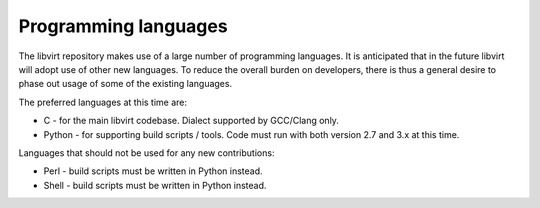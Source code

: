 =====================
Programming languages
=====================

The libvirt repository makes use of a large number of programming
languages. It is anticipated that in the future libvirt will adopt
use of other new languages. To reduce the overall burden on
developers, there is thus a general desire to phase out usage of
some of the existing languages.

The preferred languages at this time are:

-  C - for the main libvirt codebase. Dialect supported by
   GCC/Clang only.
-  Python - for supporting build scripts / tools. Code must run
   with both version 2.7 and 3.x at this time.

Languages that should not be used for any new contributions:

-  Perl - build scripts must be written in Python instead.
-  Shell - build scripts must be written in Python instead.
